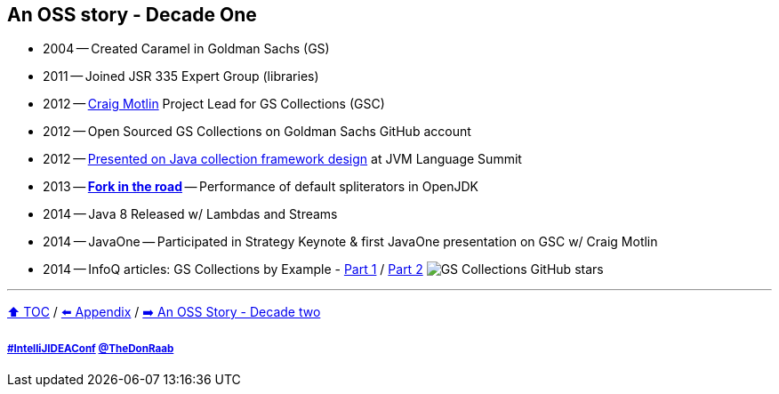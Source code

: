 == An OSS story - Decade One

* 2004 -- Created Caramel in Goldman Sachs (GS)
* 2011 -- Joined JSR 335 Expert Group (libraries)
* 2012 -- link:https://twitter.com/motlin[Craig Motlin] Project Lead for GS Collections (GSC)
* 2012 -- Open Sourced GS Collections on Goldman Sachs GitHub account
* 2012 -- link:http://wiki.jvmlangsummit.com/images/c/c2/Raab_Collections_Design.pdf[Presented on Java collection framework design] at JVM Language Summit
* 2013 -- link:11_look_for_forks.adoc[**Fork in the road**] -- Performance of default spliterators in OpenJDK
* 2014 -- Java 8 Released w/ Lambdas and Streams
* 2014 -- JavaOne -- Participated in Strategy Keynote & first JavaOne presentation on GSC w/ Craig Motlin
* 2014 -- InfoQ articles: GS Collections by Example - link:https://www.infoq.com/articles/GS-Collections-by-Example-1/[Part 1] / link:https://www.infoq.com/articles/GS-Collections-by-Example-2/[Part 2]
image:../assets/gsc_stars.png[GS Collections GitHub stars]

---

link:./00_toc.adoc[⬆️ TOC] /
link:A0_appendix.adoc[⬅️ Appendix] /
link:./A2_oss_story_decadetwo.adoc[➡️ An OSS Story - Decade two]

===== link:https://twitter.com/hashtag/IntelliJIDEAConf[#IntelliJIDEAConf] link:https://twitter.com/TheDonRaab[@TheDonRaab]

